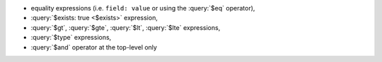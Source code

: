 - equality expressions (i.e. ``field: value`` or using the :query:`$eq`
  operator),

- :query:`$exists: true <$exists>` expression,

- :query:`$gt`, :query:`$gte`, :query:`$lt`, :query:`$lte` expressions,

- :query:`$type` expressions,

- :query:`$and` operator at the top-level only
